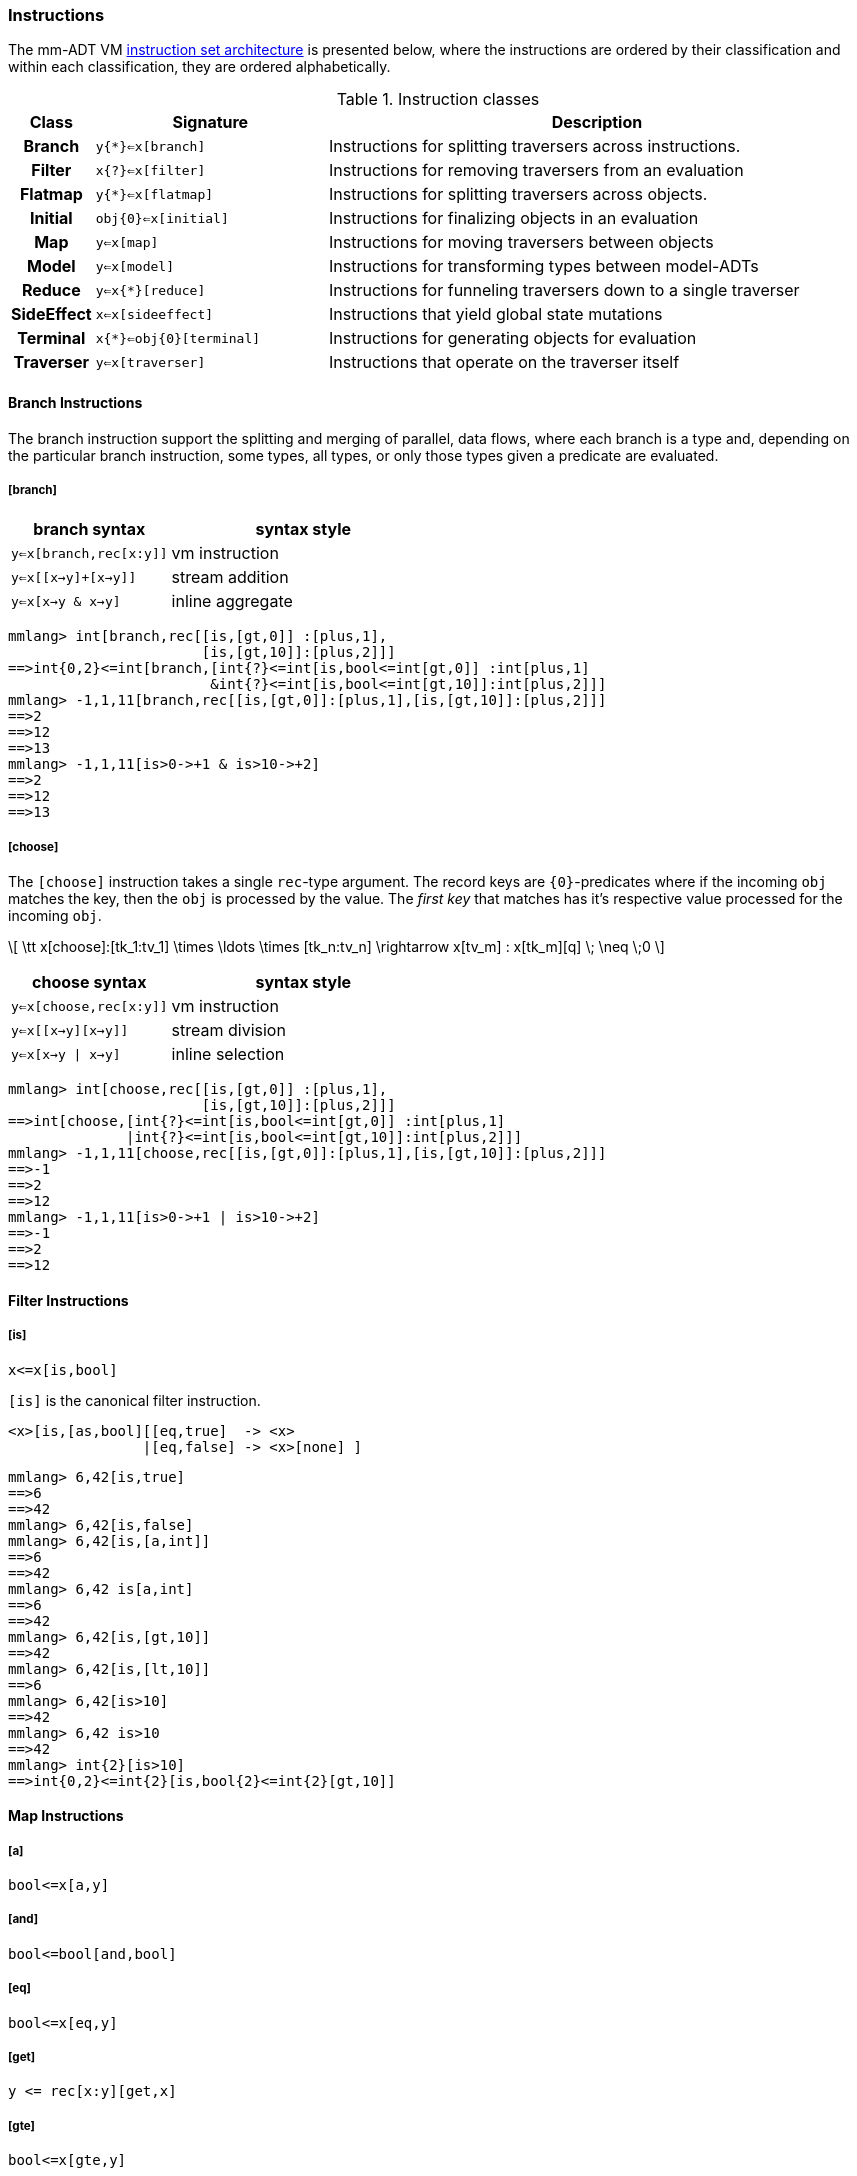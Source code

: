 === Instructions

The mm-ADT VM https://en.wikipedia.org/wiki/Instruction_set_architecture[instruction set architecture] is presented below, where the instructions are ordered by their classification and within each classification, they are ordered alphabetically.

.Instruction classes
[cols="^1h,3,7"]
|===
| Class      | Signature            | Description

| Branch     | `y{*}<=x[branch]`    | Instructions for splitting traversers across instructions.
| Filter     | `x{?}<=x[filter]`    | Instructions for removing traversers from an evaluation
| Flatmap    | `y{*}<=x[flatmap]`   | Instructions for splitting traversers across objects.
| Initial    | `obj{0}<=x[initial]` | Instructions for finalizing objects in an evaluation
| Map        | `y<=x[map]`          | Instructions for moving traversers between objects
| Model      | `y<=x[model]`        | Instructions for transforming types between model-ADTs
| Reduce     | `y<=x{*}[reduce]`    | Instructions for funneling traversers down to a single traverser
| SideEffect | `x<=x[sideeffect]`   | Instructions that yield global state mutations
| Terminal   | `x{*}<=obj{0}[terminal]`   | Instructions for generating objects for evaluation
| Traverser  | `y<=x[traverser]`    | Instructions that operate on the traverser itself
|===

==== Branch Instructions

The branch instruction support the splitting and merging of parallel, data flows, where each branch is a type and, depending on the particular branch instruction, some types, all types, or only those types given a predicate are evaluated.

===== [branch]

[width=50%,cols="1,2"]
|====
| branch syntax           | syntax style

| `y<=x[branch,rec[x:y]]` | vm instruction
| `y<=x[[x->y]+[x->y]]`   | stream addition
| `y<=x[x->y & x->y]`     | inline aggregate
|====

[source]
----
mmlang> int[branch,rec[[is,[gt,0]] :[plus,1],
                       [is,[gt,10]]:[plus,2]]]
==>int{0,2}<=int[branch,[int{?}<=int[is,bool<=int[gt,0]] :int[plus,1]
                        &int{?}<=int[is,bool<=int[gt,10]]:int[plus,2]]]
mmlang> -1,1,11[branch,rec[[is,[gt,0]]:[plus,1],[is,[gt,10]]:[plus,2]]]
==>2
==>12
==>13
mmlang> -1,1,11[is>0->+1 & is>10->+2]
==>2
==>12
==>13
----

===== [choose]

The `[choose]` instruction takes a single `rec`-type argument. The record keys are `{0}`-predicates where if the incoming `obj` matches the key, then the `obj` is processed by the value. The _first key_ that matches has it's respective value processed for the incoming `obj`.

\[
\tt x[choose]:[tk_1:tv_1] \times \ldots \times [tk_n:tv_n] \rightarrow x[tv_m] : x[tk_m][q] \; \neq \;0
\]

[width=50%,cols="1,2"]
|====
| choose syntax           | syntax style

| `y<=x[choose,rec[x:y]]` | vm instruction
| `y<=x[[x->y][x->y]]`    | stream division
| `y<=x[x->y \| x->y]`    | inline selection
|====

[source]
----
mmlang> int[choose,rec[[is,[gt,0]] :[plus,1],
                       [is,[gt,10]]:[plus,2]]]
==>int[choose,[int{?}<=int[is,bool<=int[gt,0]] :int[plus,1]
              |int{?}<=int[is,bool<=int[gt,10]]:int[plus,2]]]
mmlang> -1,1,11[choose,rec[[is,[gt,0]]:[plus,1],[is,[gt,10]]:[plus,2]]]
==>-1
==>2
==>12
mmlang> -1,1,11[is>0->+1 | is>10->+2]
==>-1
==>2
==>12
----

==== Filter Instructions

===== [is]

```
x<=x[is,bool]
```

`[is]` is the canonical filter instruction.

```
<x>[is,[as,bool][[eq,true]  -> <x>
                |[eq,false] -> <x>[none] ]
```

```
mmlang> 6,42[is,true]
==>6
==>42
mmlang> 6,42[is,false]
mmlang> 6,42[is,[a,int]]
==>6
==>42
mmlang> 6,42 is[a,int]
==>6
==>42
mmlang> 6,42[is,[gt,10]]
==>42
mmlang> 6,42[is,[lt,10]]
==>6
mmlang> 6,42[is>10]
==>42
mmlang> 6,42 is>10
==>42
mmlang> int{2}[is>10]
==>int{0,2}<=int{2}[is,bool{2}<=int{2}[gt,10]]
```

==== Map Instructions

===== [a]

```
bool<=x[a,y]
```

===== [and]

```
bool<=bool[and,bool]
```

===== [eq]

```
bool<=x[eq,y]
```

===== [get]

```
y <= rec[x:y][get,x]
```

===== [gte]

```
bool<=x[gte,y]
```

===== [gt]

```
bool<=x[gt,y]
```

===== [id]

```
obj<=obj[id]
```

===== [lte]

```
bool<=x[lte,x:ord]
```

===== [lt]

```
bool<=x[lt,x:ord]
```

===== [map]

```
x<=obj[map,x:type]
```

===== [mult]

```
x<=x[mult,x:mmonoid]
```

===== [neg]

```
x<=x[neg,x:pgroup]
```

===== [one]

```
x<=x:mmonoid[one]
```

===== [or]

```
bool<=bool[or,bool]
```

===== [plus]

```
x<=x[plus,x:pmonoid]
```

===== [q]

```
ring<=obj{ring}[q]
```

===== [zero]

```
x<=x:pmonoid[one]
```

==== Model Instructions

===== [as]

```
x<=obj[as,x:type]
```

==== Reduce Instructions

===== [count]

```
ring:x<=obj{ring:x}[count]
```

===== [fold]

==== SideEffect Instructions

===== [error]

```
obj<=obj[error,str]
```

==== Traverser Instructions

===== [explain]

```
str<=type[explain]
```

===== [from]

```
y<=obj<x:y>[from,x]
```

===== [to]

```
y<x:y><=y[to,x]
```